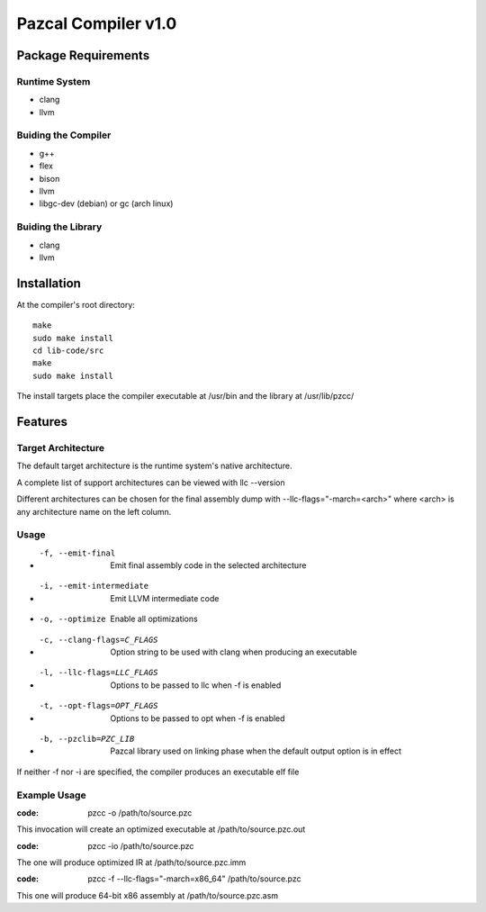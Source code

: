 ====================
Pazcal Compiler v1.0
====================

Package Requirements
====================

Runtime System
--------------
* clang
* llvm

Buiding the Compiler
--------------------
* g++
* flex
* bison
* llvm
* libgc-dev (debian) or gc (arch linux)

Buiding the Library
--------------------
* clang
* llvm

Installation
============

At the compiler's root directory:
:: 
    make
    sudo make install
    cd lib-code/src
    make
    sudo make install

The install targets place the compiler executable at /usr/bin and the library at /usr/lib/pzcc/

Features
========

Target Architecture
-------------------
The default target architecture is the runtime system's native architecture. 

A complete list of support architectures can be viewed with llc --version

Different architectures can be chosen for the final assembly dump
with --llc-flags="-march=<arch>" where <arch> is any architecture name on the left column.

Usage
-----

* -f, --emit-final            Emit final assembly code in the selected architecture
* -i, --emit-intermediate     Emit LLVM intermediate code
* -o, --optimize              Enable all optimizations
* -c, --clang-flags=C_FLAGS   Option string to be used with clang when producing an executable
* -l, --llc-flags=LLC_FLAGS   Options to be passed to llc when -f is enabled
* -t, --opt-flags=OPT_FLAGS   Options to be passed to opt when -f is enabled
* -b, --pzclib=PZC_LIB        Pazcal library used on linking phase when the
                              default output option is in effect
    
If neither -f nor -i are specified, the compiler produces an executable elf file

Example Usage
-------------

:code: pzcc -o /path/to/source.pzc

This invocation will create an optimized executable at /path/to/source.pzc.out

:code: pzcc -io /path/to/source.pzc

The one will produce optimized IR at /path/to/source.pzc.imm

:code: pzcc -f --llc-flags="-march=x86_64" /path/to/source.pzc

This one will produce 64-bit x86 assembly at /path/to/source.pzc.asm
